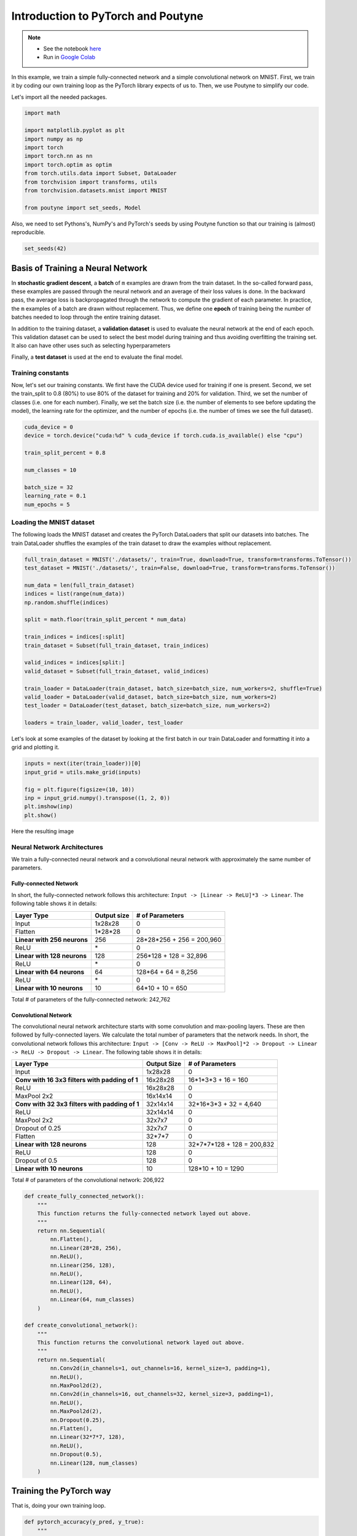 .. role:: hidden
    :class: hidden-section


.. _intro:

Introduction to PyTorch and Poutyne
***********************************

.. note::

    - See the notebook `here <https://github.com/GRAAL-Research/poutyne/blob/master/examples/introduction_pytorch_poutyne.ipynb>`_
    - Run in `Google Colab <https://colab.research.google.com/github/GRAAL-Research/poutyne/blob/master/examples/introduction_pytorch_poutyne.ipynb>`_

In this example, we train a simple fully-connected network and a simple convolutional network on MNIST. First, we train it by coding our own training loop as the PyTorch library expects of us to. Then, we use Poutyne to simplify our code.

Let's import all the needed packages.

.. code-block:: python

    import math

    import matplotlib.pyplot as plt
    import numpy as np
    import torch
    import torch.nn as nn
    import torch.optim as optim
    from torch.utils.data import Subset, DataLoader
    from torchvision import transforms, utils
    from torchvision.datasets.mnist import MNIST

    from poutyne import set_seeds, Model


Also, we need to set Pythons's, NumPy's and PyTorch's seeds by using Poutyne function so that our training is (almost) reproducible.

.. code-block:: python

    set_seeds(42)


Basis of Training a Neural Network
==================================

In **stochastic gradient descent**, a **batch** of ``m`` examples are drawn from the train dataset. In the so-called forward pass, these examples are passed through the neural network and an average of their loss values is done. In the backward pass, the average loss is backpropagated through the network to compute the gradient of each parameter. In practice, the ``m`` examples of a batch are drawn without replacement. Thus, we define one **epoch** of training being the number of batches needed to loop through the entire training dataset.

In addition to the training dataset, a **validation dataset** is used to evaluate the neural network at the end of each epoch. This validation dataset can be used to select the best model during training and thus avoiding overfitting the training set. It also can have other uses such as selecting hyperparameters

Finally, a **test dataset** is used at the end to evaluate the final model.

Training constants
------------------
Now, let's set our training constants. We first have the CUDA device used for training if one is present. Second, we set the train_split to 0.8 (80%) to use 80% of the dataset for training and 20% for validation. Third, we set the number of classes (i.e. one for each number). Finally, we set the batch size (i.e. the number of elements to see before updating the model), the learning rate for the optimizer, and the number of epochs (i.e. the number of times we see the full dataset).

.. code-block:: python

    cuda_device = 0
    device = torch.device("cuda:%d" % cuda_device if torch.cuda.is_available() else "cpu")

    train_split_percent = 0.8

    num_classes = 10

    batch_size = 32
    learning_rate = 0.1
    num_epochs = 5

Loading the MNIST dataset
-------------------------

The following loads the MNIST dataset and creates the PyTorch DataLoaders that split our datasets into batches. The train DataLoader shuffles the examples of the train dataset to draw the examples without replacement.

.. code-block:: python

    full_train_dataset = MNIST('./datasets/', train=True, download=True, transform=transforms.ToTensor())
    test_dataset = MNIST('./datasets/', train=False, download=True, transform=transforms.ToTensor())

    num_data = len(full_train_dataset)
    indices = list(range(num_data))
    np.random.shuffle(indices)

    split = math.floor(train_split_percent * num_data)

    train_indices = indices[:split]
    train_dataset = Subset(full_train_dataset, train_indices)

    valid_indices = indices[split:]
    valid_dataset = Subset(full_train_dataset, valid_indices)

    train_loader = DataLoader(train_dataset, batch_size=batch_size, num_workers=2, shuffle=True)
    valid_loader = DataLoader(valid_dataset, batch_size=batch_size, num_workers=2)
    test_loader = DataLoader(test_dataset, batch_size=batch_size, num_workers=2)

    loaders = train_loader, valid_loader, test_loader


Let's look at some examples of the dataset by looking at the first batch in our train DataLoader and formatting it into a grid and plotting it.

.. code-block:: python

    inputs = next(iter(train_loader))[0]
    input_grid = utils.make_grid(inputs)

    fig = plt.figure(figsize=(10, 10))
    inp = input_grid.numpy().transpose((1, 2, 0))
    plt.imshow(inp)
    plt.show()


Here the resulting image

.. image:: /_static/img/mnist_data_sneak_peak.png

Neural Network Architectures
----------------------------

We train a fully-connected neural network and a convolutional neural network with approximately the same number of parameters.

Fully-connected Network
^^^^^^^^^^^^^^^^^^^^^^^

In short, the fully-connected network follows this architecture: ``Input -> [Linear -> ReLU]*3 -> Linear``. The following table shows it in details:

.. list-table::
        :header-rows: 1

        *   - Layer Type
            - Output size
            - # of Parameters
        *   - Input
            - 1x28x28
            - 0
        *   - Flatten
            - 1\*28\*28
            - 0
        *   - **Linear with 256 neurons**
            - 256
            - 28\*28\*256 + 256 = 200,960
        *   - ReLU
            - \*
            - 0
        *   - **Linear with 128 neurons**
            - 128
            - 256\*128 + 128 = 32,896
        *   - ReLU
            - \*
            - 0
        *   - **Linear with 64 neurons**
            - 64
            - 128\*64 + 64 = 8,256
        *   - ReLU
            - \*
            - 0
        *   - **Linear with 10 neurons**
            - 10
            - 64\*10 + 10 = 650

Total # of parameters of the fully-connected network: 242,762

Convolutional Network
^^^^^^^^^^^^^^^^^^^^^

The convolutional neural network architecture starts with some convolution and max-pooling layers. These are then followed by fully-connected layers. We calculate the total number of parameters that the network needs. In short, the convolutional network follows this architecture: ``Input -> [Conv -> ReLU -> MaxPool]*2 -> Dropout -> Linear -> ReLU -> Dropout -> Linear``. The following table shows it in details:

.. list-table::
        :header-rows: 1

        *   - Layer Type
            - Output Size
            - # of Parameters
        *   - Input
            - 1x28x28
            - 0
        *   - **Conv with 16 3x3 filters with padding of 1**
            - 16x28x28
            - 16\*1\*3\*3 + 16 = 160
        *   - ReLU
            - 16x28x28
            - 0
        *   - MaxPool 2x2
            - 16x14x14
            - 0
        *   - **Conv with 32 3x3 filters with padding of 1**
            - 32x14x14
            - 32\*16\*3\*3 + 32 = 4,640
        *   - ReLU
            - 32x14x14
            - 0
        *   - MaxPool 2x2
            - 32x7x7
            - 0
        *   - Dropout of 0.25
            - 32x7x7
            - 0
        *   - Flatten
            - 32\*7\*7
            - 0
        *   - **Linear with 128 neurons**
            - 128
            - 32\*7\*7\*128 + 128 = 200,832
        *   - ReLU
            - 128
            - 0
        *   - Dropout of 0.5
            - 128
            - 0
        *   - **Linear with 10 neurons**
            - 10
            - 128\*10 + 10 = 1290

Total # of parameters of the convolutional network: 206,922

.. code-block:: python

    def create_fully_connected_network():
        """
        This function returns the fully-connected network layed out above.
        """
        return nn.Sequential(
            nn.Flatten(),
            nn.Linear(28*28, 256),
            nn.ReLU(),
            nn.Linear(256, 128),
            nn.ReLU(),
            nn.Linear(128, 64),
            nn.ReLU(),
            nn.Linear(64, num_classes)
        )

    def create_convolutional_network():
        """
        This function returns the convolutional network layed out above.
        """
        return nn.Sequential(
            nn.Conv2d(in_channels=1, out_channels=16, kernel_size=3, padding=1),
            nn.ReLU(),
            nn.MaxPool2d(2),
            nn.Conv2d(in_channels=16, out_channels=32, kernel_size=3, padding=1),
            nn.ReLU(),
            nn.MaxPool2d(2),
            nn.Dropout(0.25),
            nn.Flatten(),
            nn.Linear(32*7*7, 128),
            nn.ReLU(),
            nn.Dropout(0.5),
            nn.Linear(128, num_classes)
        )



Training the PyTorch way
========================

That is, doing your own training loop.

.. code-block:: python

    def pytorch_accuracy(y_pred, y_true):
        """
        Computes the accuracy for a batch of predictions

        Args:
            y_pred (torch.Tensor): the logit predictions of the neural network.
            y_true (torch.Tensor): the ground truths.

        Returns:
            The average accuracy of the batch.
        """
        y_pred = y_pred.argmax(1)
        return (y_pred == y_true).float().mean() * 100

    def pytorch_train_one_epoch(pytorch_network, optimizer, loss_function):
        """
        Trains the neural network for one epoch on the train DataLoader.

        Args:
            pytorch_network (torch.nn.Module): The neural network to train.
            optimizer (torch.optim.Optimizer): The optimizer of the neural network
            loss_function: The loss function.

        Returns:
            A tuple (loss, accuracy) corresponding to an average of the losses and
            an average of the accuracy, respectively, on the train DataLoader.
        """
        pytorch_network.train(True)
        with torch.enable_grad():
            loss_sum = 0.
            acc_sum = 0.
            example_count = 0
            for (x, y) in train_loader:
                # Transfer batch on GPU if needed.
                x = x.to(device)
                y = y.to(device)

                optimizer.zero_grad()

                y_pred = pytorch_network(x)

                loss = loss_function(y_pred, y)

                loss.backward()

                optimizer.step()

                # Since the loss and accuracy are averages for the batch, we multiply
                # them by the the number of examples so that we can do the right
                # averages at the end of the epoch.
                loss_sum += float(loss) * len(x)
                acc_sum += float(pytorch_accuracy(y_pred, y)) * len(x)
                example_count += len(x)

        avg_loss = loss_sum / example_count
        avg_acc = acc_sum / example_count
        return avg_loss, avg_acc

    def pytorch_test(pytorch_network, loader, loss_function):
        """
        Tests the neural network on a DataLoader.

        Args:
            pytorch_network (torch.nn.Module): The neural network to test.
            loader (torch.utils.data.DataLoader): The DataLoader to test on.
            loss_function: The loss function.

        Returns:
            A tuple (loss, accuracy) corresponding to an average of the losses and
            an average of the accuracy, respectively, on the DataLoader.
        """
        pytorch_network.eval()
        with torch.no_grad():
            loss_sum = 0.
            acc_sum = 0.
            example_count = 0
            for (x, y) in loader:
                # Transfer batch on GPU if needed.
                x = x.to(device)
                y = y.to(device)

                y_pred = pytorch_network(x)
                loss = loss_function(y_pred, y)

                # Since the loss and accuracy are averages for the batch, we multiply
                # them by the the number of examples so that we can do the right
                # averages at the end of the test.
                loss_sum += float(loss) * len(x)
                acc_sum += float(pytorch_accuracy(y_pred, y)) * len(x)
                example_count += len(x)

        avg_loss = loss_sum / example_count
        avg_acc = acc_sum / example_count
        return avg_loss, avg_acc


    def pytorch_train(pytorch_network):
        """
        This function transfers the neural network to the right device,
        trains it for a certain number of epochs, tests at each epoch on
        the validation set and outputs the results on the test set at the
        end of training.

        Args:
            pytorch_network (torch.nn.Module): The neural network to train.

        Example:
            This function displays something like this:

            .. code-block:: python

                Epoch 1/5: loss: 0.5026924496193726, acc: 84.26666259765625, val_loss: 0.17258917854229608, val_acc: 94.75
                Epoch 2/5: loss: 0.13690324830015502, acc: 95.73332977294922, val_loss: 0.14024296019474666, val_acc: 95.68333435058594
                Epoch 3/5: loss: 0.08836929737279813, acc: 97.29582977294922, val_loss: 0.10380942322810491, val_acc: 96.66666412353516
                Epoch 4/5: loss: 0.06714504160980383, acc: 97.91874694824219, val_loss: 0.09626663728555043, val_acc: 97.18333435058594
                Epoch 5/5: loss: 0.05063822727650404, acc: 98.42708587646484, val_loss: 0.10017542181412378, val_acc: 96.95833587646484
                Test:
                    Loss: 0.09501855444908142
                    Accuracy: 97.12999725341797
        """
        print(pytorch_network)

        # Transfer weights on GPU if needed.
        pytorch_network.to(device)

        optimizer = optim.SGD(pytorch_network.parameters(), lr=learning_rate)
        loss_function = nn.CrossEntropyLoss()

        for epoch in range(1, num_epochs + 1):
            # Training the neural network via backpropagation
            train_loss, train_acc = pytorch_train_one_epoch(pytorch_network, optimizer, loss_function)

            # Validation at the end of the epoch
            valid_loss, valid_acc = pytorch_test(pytorch_network, valid_loader, loss_function)

            print("Epoch {}/{}: loss: {}, acc: {}, val_loss: {}, val_acc: {}".format(
                epoch, num_epochs, train_loss, train_acc, valid_loss, valid_acc
            ))

        # Test at the end of the training
        test_loss, test_acc = pytorch_test(pytorch_network, test_loader, loss_function)
        print('Test:\n\tLoss: {}\n\tAccuracy: {}'.format(test_loss, test_acc))

Let's train the convolutional network.

.. code-block:: python

    fc_net = create_fully_connected_network()
    pytorch_train(fc_net)

Let's train the convolutional network.

.. code-block:: python

    conv_net = create_convolutional_network()
    pytorch_train(conv_net)



Training the Poutyne way
========================

That is, only 8 lines of code with a better output.

.. code-block:: python

    def poutyne_train(pytorch_network):
        """
        This function creates a Poutyne Model (see https://poutyne.org/model.html), sends the
        Model on the specified device, and uses the `fit_generator` method to train the
        neural network. At the end, the `evaluate_generator` is used on  the test set.

        Args:
            pytorch_network (torch.nn.Module): The neural network to train.
        """
        print(pytorch_network)

        optimizer = optim.SGD(pytorch_network.parameters(), lr=learning_rate)
        loss_function = nn.CrossEntropyLoss()

        # Poutyne Model
        model = Model(pytorch_network, optimizer, loss_function, batch_metrics=['accuracy'])

        # Send model on GPU
        model.to(device)

        # Train
        model.fit_generator(train_loader, valid_loader, epochs=num_epochs)

        # Test
        test_loss, test_acc = model.evaluate_generator(test_loader)
        print('Test:\n\tLoss: {}\n\tAccuracy: {}'.format(test_loss, test_acc))


Let's train the fully connected network.

.. code-block:: python

    fc_net = create_fully_connected_network()
    poutyne_train(fc_net)

Let's train the convolutional network.

.. code-block:: python

    conv_net = create_convolutional_network()
    poutyne_train(conv_net)


Poutyne Callbacks
=================

One nice feature of Poutyne is :class:`callbacks <poutyne.Callback>`. Callbacks allow doing actions during the training of the neural network. In the following example, we use three callbacks. One that saves the latest weights in a file to be able to continue the optimization at the end of training if more epochs are needed. Another one that saves the best weights according to the performance on the validation dataset. Finally, another one that saves the displayed logs into a TSV file.

.. code-block:: python

    def train_with_callbacks(name, pytorch_network):
        """
        In addition to the the `poutyne_train`, this function saves checkpoints and logs as described above.

        Args:
            name (str): a name used to save logs and checkpoints.
            pytorch_network (torch.nn.Module): The neural network to train.
        """
        print(pytorch_network)

        # We are saving everything into ./saves/{name}.
        save_path = os.path.join('saves', name)

        # Creating saving directory if necessary.
        os.makedirs(save_path, exist_ok=True)

        callbacks = [
            # Save the latest weights to be able to continue the optimization at the end for more epochs.
            ModelCheckpoint(os.path.join(save_path, 'last_epoch.ckpt'), temporary_filename='last_epoch.ckpt.tmp'),

            # Save the weights in a new file when the current model is better than all previous models.
            ModelCheckpoint(os.path.join(save_path, 'best_epoch_{epoch}.ckpt'), monitor='val_acc', mode='max',
                            save_best_only=True, restore_best=True, verbose=True,
                            temporary_filename=os.path.join(save_path, 'best_epoch.ckpt.tmp')),

            # Save the losses and accuracies for each epoch in a TSV.
            CSVLogger(os.path.join(save_path, 'log.tsv'), separator='\t'),
        ]

        optimizer = optim.SGD(pytorch_network.parameters(), lr=learning_rate)
        loss_function = nn.CrossEntropyLoss()

        model = Model(pytorch_network, optimizer, loss_function, batch_metrics=['accuracy'])
        model.to(device)
        model.fit_generator(train_loader, valid_loader, epochs=num_epochs, callbacks=callbacks)

        test_loss, test_acc = model.evaluate_generator(test_loader)
        print('Test:\n\tLoss: {}\n\tAccuracy: {}'.format(test_loss, test_acc))


Let's train the fully connected network with callbacks.

.. code-block:: python

    fc_net = create_fully_connected_network()
    train_with_callbacks('fc', fc_net)

Let's train the convolutional network with callbacks.

.. code-block:: python

    conv_net = create_convolutional_network()
    train_with_callbacks('conv', conv_net)


Making Your Own Callback
========================

While Poutyne provides a great number of :ref:`predefined callbacks <callbacks>`, it is sometimes useful to make your own callback. In addition to the documentation of the :class:`~poutyne.Callback` class, see the :ref:`Making Your Own Callback section <making_your_own_callback>` in the :ref:`Tips and Tricks page <tips_and_tricks>` for an example.


Poutyne Experiment
==================

Most of the time when using Poutyne (or even Pytorch in general), we will find ourselves in an iterative model hyperparameters finetuning loop. For efficient model search, we will usually wish to save our best performing models, their training and testing statistics and even sometimes wish to retrain an already trained model for further tuning. All of the above can be easily implemented with the flexibility of Poutyne Callbacks, but having to define and initialize each and every Callback object we wish for our model quickly feels cumbersome.

This is why Poutyne provides an :class:`~poutyne.Experiment`, which aims specifically at enabling quick model iteration search, while not sacrifying on the quality of a single experiment - statistics logging, best models saving, etc. Experiment is actually a simple wrapper between a PyTorch network and Poutyne's core Callback objects for logging and saving. Given a working directory where to output the various logging files and a PyTorch network, the Experiment class reduces the whole training loop to a single line.

The following code uses Poutyne's :class:`~poutyne.Experiment` class to train a network for 5 epochs. The code is quite simpler than the code in the Poutyne Callbacks section while doing more (only 3 lines). Once trained for 5 epochs, it is then possible to resume the optimization at the 5th epoch for 5 more epochs until the 10th epoch using the same function.

.. code-block:: python

    def experiment_train(pytorch_network, name, epochs=5):
        """
        This function creates a Poutyne Experiment, trains the input module
        on the train loader and then tests its performance on the test loader.
        All training and testing statistics are saved, as well as best model
        checkpoints.

        Args:
            pytorch_network (torch.nn.Module): The neural network to train.
            working_directory (str): The directory where to output files to save.
            epochs (int): The number of epochs. (Default: 5)
        """
        print(pytorch_network)

        optimizer = optim.SGD(pytorch_network.parameters(), lr=learning_rate)

        # Everything is going to be saved in ./saves/{name}.
        save_path = os.path.join('saves', name)

        # Poutyne Experiment
        expt = Experiment(save_path, pytorch_network, device=device, optimizer=optimizer, task='classif')

        # Train
        expt.train(train_loader, valid_loader, epochs=epochs)

        # Test
        expt.test(test_loader)

Let's train the convolutional network with Experiment for 5 epochs. Everything is saved in ``./conv_net_experiment``.

.. code-block:: python

    conv_net = create_convolutional_network()
    experiment_train(conv_net, 'conv_net_experiment')

Let's resume training for 5 more epochs (10 epochs total).

.. code-block:: python

    conv_net = create_convolutional_network()
    experiment_train(conv_net, 'conv_net_experiment', epochs=10)
